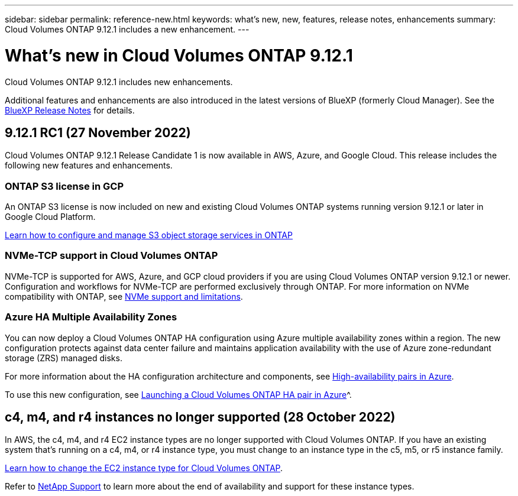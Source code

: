 ---
sidebar: sidebar
permalink: reference-new.html
keywords: what's new, new, features, release notes, enhancements
summary: Cloud Volumes ONTAP 9.12.1 includes a new enhancement.
---

= What's new in Cloud Volumes ONTAP 9.12.1
:hardbreaks:
:nofooter:
:icons: font
:linkattrs:
:imagesdir: ./media/

[.lead]
Cloud Volumes ONTAP 9.12.1 includes new enhancements.

Additional features and enhancements are also introduced in the latest versions of BlueXP (formerly Cloud Manager). See the https://docs.netapp.com/us-en/cloud-manager-cloud-volumes-ontap/whats-new.html[BlueXP Release Notes^] for details.

== 9.12.1 RC1 (27 November 2022)
Cloud Volumes ONTAP 9.12.1 Release Candidate 1 is now available in AWS, Azure, and Google Cloud. This release includes the following new features and enhancements.

=== ONTAP S3 license in GCP

An ONTAP S3 license is now included on new and existing Cloud Volumes ONTAP systems running version 9.12.1 or later in Google Cloud Platform.

https://docs.netapp.com/us-en/ontap/object-storage-management/index.html[Learn how to configure and manage S3 object storage services in ONTAP^]

=== NVMe-TCP support in Cloud Volumes ONTAP

NVMe-TCP is supported for AWS, Azure, and GCP cloud providers if you are using Cloud Volumes ONTAP version 9.12.1 or newer. Configuration and workflows for NVMe-TCP are performed exclusively through ONTAP. For more information on NVMe compatibility with ONTAP, see https://docs.netapp.com/us-en/ontap/nvme/support-limitations.html#namespace-limitations-and-support[NVMe support and limitations^].

=== Azure HA Multiple Availability Zones 
You can now deploy a Cloud Volumes ONTAP HA configuration using Azure multiple availability zones within a region. The new configuration protects against data center failure and maintains application availability with the use of Azure zone-redundant storage (ZRS) managed disks. 

For more information about the HA configuration architecture and components, see link:https://docs.netapp.com/us-en/cloud-manager-cloud-volumes-ontap/concept-ha-azure.html[High-availability pairs in Azure^]. 

To use this new configuration, see link:https://docs.netapp.com/us-en/cloud-manager-cloud-volumes-ontap/task-deploying-otc-azure.html[Launching a Cloud Volumes ONTAP HA pair in Azure]^.

== c4, m4, and r4 instances no longer supported (28 October 2022)

In AWS, the c4, m4, and r4 EC2 instance types are no longer supported with Cloud Volumes ONTAP. If you have an existing system that’s running on a c4, m4, or r4 instance type, you must change to an instance type in the c5, m5, or r5 instance family.
 
link:https://docs.netapp.com/us-en/cloud-manager-cloud-volumes-ontap/task-change-ec2-instance.html[Learn how to change the EC2 instance type for Cloud Volumes ONTAP^].

Refer to link:https://mysupport.netapp.com/info/communications/ECMLP2880231.html[NetApp Support^] to learn more about the end of availability and support for these instance types. 
